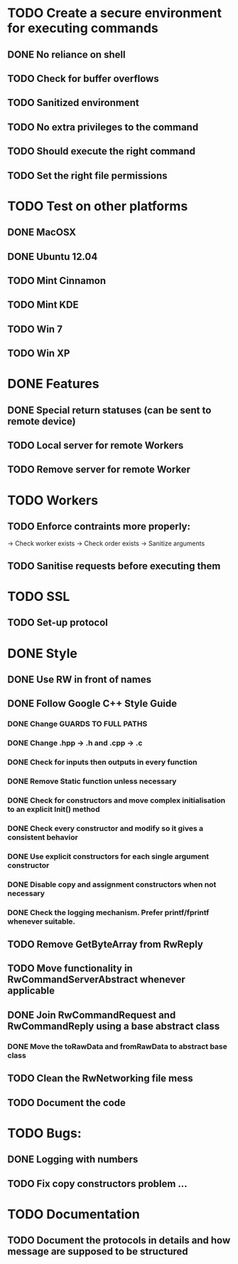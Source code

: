 * TODO Create a secure environment for executing commands
** DONE No reliance on shell
** TODO Check for buffer overflows
** TODO Sanitized environment
** TODO No extra privileges to the command
** TODO Should execute the right command
** TODO Set the right file permissions

* TODO Test on other platforms
** DONE MacOSX
** DONE Ubuntu 12.04
** TODO Mint Cinnamon
** TODO Mint KDE
** TODO Win 7
** TODO Win XP

* DONE Features

** DONE Special return statuses (can be sent to remote device)
** TODO Local server for remote Workers
** TODO Remove server for remote Worker
* TODO Workers
** TODO Enforce contraints more properly:
   -> Check worker exists
   -> Check order exists
   -> Sanitize arguments
** TODO Sanitise requests before executing them
* TODO SSL
** TODO Set-up protocol
* DONE Style
** DONE Use RW in front of names
** DONE Follow Google C++ Style Guide

*** DONE Change GUARDS TO FULL PATHS
*** DONE Change .hpp -> .h and .cpp -> .c
*** DONE Check for inputs then outputs in every function
*** DONE Remove Static function unless necessary
*** DONE Check for constructors and move complex initialisation to an explicit Init() method
*** DONE Check every constructor and modify so it gives a consistent behavior
*** DONE Use explicit constructors for each single argument constructor
*** DONE Disable copy and assignment constructors when not necessary
*** DONE Check the logging mechanism. Prefer printf/fprintf whenever suitable.

** TODO Remove GetByteArray from RwReply
** TODO Move functionality in RwCommandServerAbstract whenever applicable
** DONE Join RwCommandRequest and RwCommandReply using a base abstract class
*** DONE Move the toRawData and fromRawData to abstract base class
** TODO Clean the RwNetworking file mess 
** TODO Document the code
* TODO Bugs: 
** DONE Logging with numbers
** TODO Fix copy constructors problem ...
* TODO Documentation
** TODO Document the protocols in details and how message are supposed to be structured
